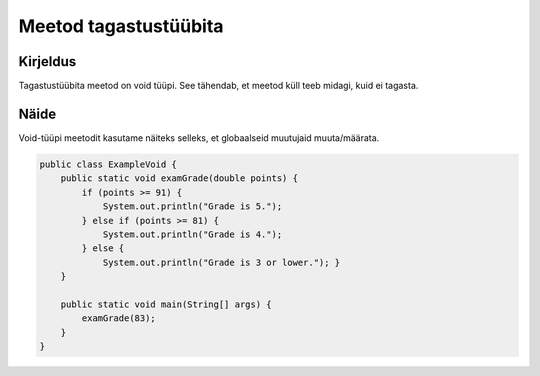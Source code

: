 =======================
Meetod tagastustüübita
=======================

Kirjeldus
---------

Tagastustüübita meetod on void tüüpi. See tähendab, et meetod küll teeb midagi, kuid ei tagasta.

Näide
-----

Void-tüüpi meetodit kasutame näiteks selleks, et globaalseid muutujaid muuta/määrata.

.. code-block:: java

    public class ExampleVoid {
        public static void examGrade(double points) {
            if (points >= 91) {
                System.out.println("Grade is 5.");
            } else if (points >= 81) {
                System.out.println("Grade is 4.");
            } else {
                System.out.println("Grade is 3 or lower."); }
        }

        public static void main(String[] args) {
            examGrade(83);
        }
    }
